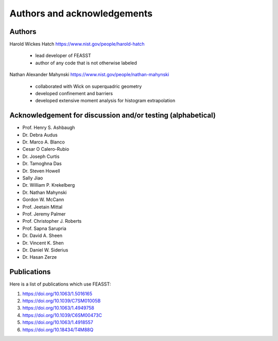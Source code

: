 **********************************************************************
Authors and acknowledgements
**********************************************************************

Authors
########

Harold Wickes Hatch
https://www.nist.gov/people/harold-hatch
  * lead developer of FEASST
  * author of any code that is not otherwise labeled

Nathan Alexander Mahynski
https://www.nist.gov/people/nathan-mahynski
  * collaborated with Wick on superquadric geometry
  * developed confinement and barriers
  * developed extensive moment analysis for histogram extrapolation

Acknowledgement for discussion and/or testing (alphabetical)
###############################################################

* Prof. Henry S. Ashbaugh
* Dr. Debra Audus
* Dr. Marco A. Blanco
* Cesar O Calero-Rubio
* Dr. Joseph Curtis
* Dr. Tamoghna Das
* Dr. Steven Howell
* Sally Jiao
* Dr. William P. Krekelberg
* Dr. Nathan Mahynski
* Gordon W. McCann
* Prof. Jeetain Mittal
* Prof. Jeremy Palmer
* Prof. Christopher J. Roberts
* Prof. Sapna Sarupria
* Dr. David A. Sheen
* Dr. Vincent K. Shen
* Dr. Daniel W. Siderius
* Dr. Hasan Zerze

Publications
##############

Here is a list of publications which use FEASST:

#. https://doi.org/10.1063/1.5016165
#. https://doi.org/10.1039/C7SM01005B
#. https://doi.org/10.1063/1.4949758
#. https://doi.org/10.1039/C6SM00473C
#. https://doi.org/10.1063/1.4918557
#. https://doi.org/10.18434/T4M88Q
